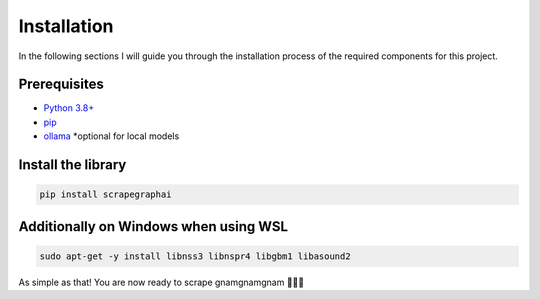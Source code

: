 Installation
------------

In the following sections I will guide you through the installation process of the required components
for this project.

Prerequisites
^^^^^^^^^^^^^

- `Python 3.8+ <https://www.python.org/downloads/>`_
- `pip <https://pip.pypa.io/en/stable/getting-started/>`_
- `ollama <https://ollama.com/>`_ *optional for local models 


Install the library
^^^^^^^^^^^^^^^^^^^^

.. code-block:: bash

   pip install scrapegraphai

Additionally on Windows when using WSL
^^^^^^^^^^^^^^^^^^^^^^^^^^^^^^^^^^^^^^

.. code-block:: bash

   sudo apt-get -y install libnss3 libnspr4 libgbm1 libasound2

As simple as that! You are now ready to scrape gnamgnamgnam 👿👿👿



